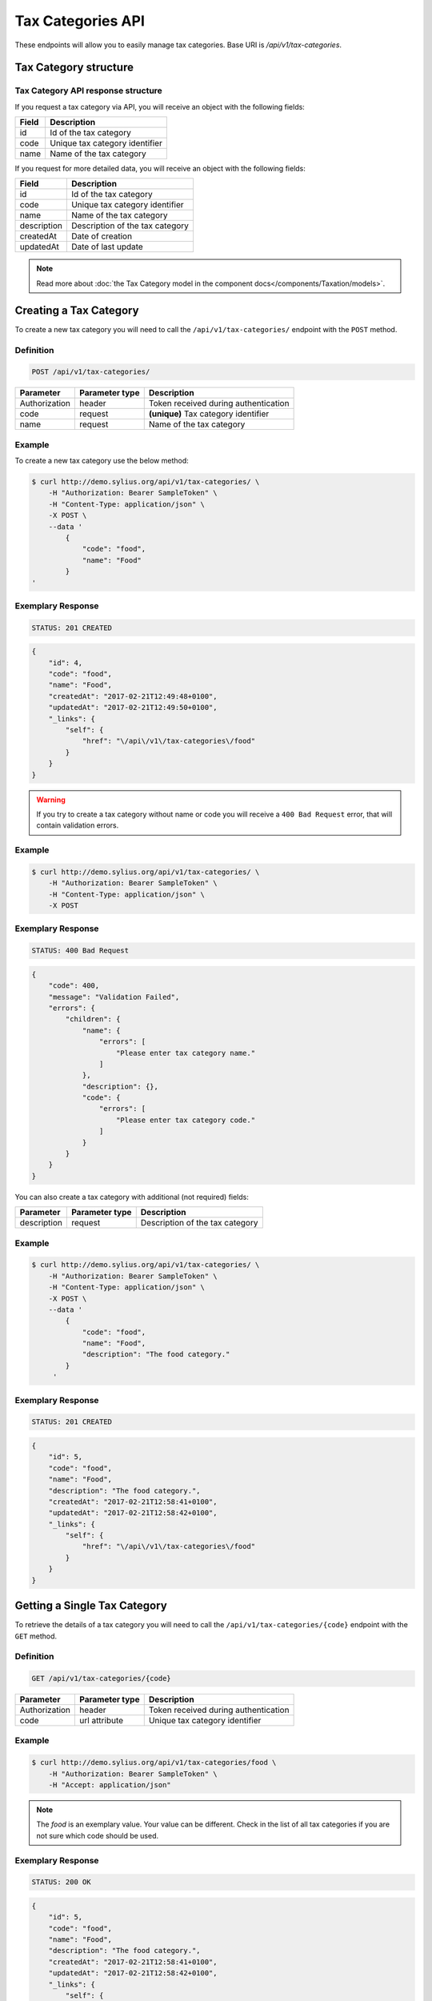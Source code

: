 Tax Categories API
==================

These endpoints will allow you to easily manage tax categories. Base URI is `/api/v1/tax-categories`.

Tax Category structure
----------------------

Tax Category API response structure
^^^^^^^^^^^^^^^^^^^^^^^^^^^^^^^^^^^

If you request a tax category via API, you will receive an object with the following fields:

+-------+--------------------------------+
| Field | Description                    |
+=======+================================+
| id    | Id of the tax category         |
+-------+--------------------------------+
| code  | Unique tax category identifier |
+-------+--------------------------------+
| name  | Name of the tax category       |
+-------+--------------------------------+


If you request for more detailed data, you will receive an object with the following fields:

+-------------+---------------------------------+
| Field       | Description                     |
+=============+=================================+
| id          | Id of the tax category          |
+-------------+---------------------------------+
| code        | Unique tax category identifier  |
+-------------+---------------------------------+
| name        | Name of the tax category        |
+-------------+---------------------------------+
| description | Description of the tax category |
+-------------+---------------------------------+
| createdAt   | Date of creation                |
+-------------+---------------------------------+
| updatedAt   | Date of last update             |
+-------------+---------------------------------+

.. note::

    Read more about :doc:`the Tax Category model in the component docs</components/Taxation/models>`.

Creating a Tax Category
-----------------------

To create a new tax category you will need to call the ``/api/v1/tax-categories/`` endpoint with the ``POST`` method.

Definition
^^^^^^^^^^

.. code-block:: text

    POST /api/v1/tax-categories/

+---------------+----------------+--------------------------------------+
| Parameter     | Parameter type | Description                          |
+===============+================+======================================+
| Authorization | header         | Token received during authentication |
+---------------+----------------+--------------------------------------+
| code          | request        | **(unique)** Tax category identifier |
+---------------+----------------+--------------------------------------+
| name          | request        | Name of the tax category             |
+---------------+----------------+--------------------------------------+

Example
^^^^^^^

To create a new tax category use the below method:

.. code-block:: bash

    $ curl http://demo.sylius.org/api/v1/tax-categories/ \
        -H "Authorization: Bearer SampleToken" \
        -H "Content-Type: application/json" \
        -X POST \
        --data '
            {
                "code": "food",
                "name": "Food"
            }
    '

Exemplary Response
^^^^^^^^^^^^^^^^^^

.. code-block:: text

    STATUS: 201 CREATED

.. code-block:: json

    {
        "id": 4,
        "code": "food",
        "name": "Food",
        "createdAt": "2017-02-21T12:49:48+0100",
        "updatedAt": "2017-02-21T12:49:50+0100",
        "_links": {
            "self": {
                "href": "\/api\/v1\/tax-categories\/food"
            }
        }
    }

.. warning::

    If you try to create a tax category without name or code you will receive a ``400 Bad Request`` error, that will contain validation errors.

Example
^^^^^^^

.. code-block:: bash

    $ curl http://demo.sylius.org/api/v1/tax-categories/ \
        -H "Authorization: Bearer SampleToken" \
        -H "Content-Type: application/json" \
        -X POST

Exemplary Response
^^^^^^^^^^^^^^^^^^

.. code-block:: text

    STATUS: 400 Bad Request

.. code-block:: json

    {
        "code": 400,
        "message": "Validation Failed",
        "errors": {
            "children": {
                "name": {
                    "errors": [
                        "Please enter tax category name."
                    ]
                },
                "description": {},
                "code": {
                    "errors": [
                        "Please enter tax category code."
                    ]
                }
            }
        }
    }

You can also create a tax category with additional (not required) fields:

+---------------+----------------+---------------------------------+
| Parameter     | Parameter type | Description                     |
+===============+================+=================================+
| description   | request        | Description of the tax category |
+---------------+----------------+---------------------------------+

Example
^^^^^^^

.. code-block:: bash

    $ curl http://demo.sylius.org/api/v1/tax-categories/ \
        -H "Authorization: Bearer SampleToken" \
        -H "Content-Type: application/json" \
        -X POST \
        --data '
            {
                "code": "food",
                "name": "Food",
                "description": "The food category."
            }
         '

Exemplary Response
^^^^^^^^^^^^^^^^^^

.. code-block:: text

    STATUS: 201 CREATED

.. code-block:: json

    {
        "id": 5,
        "code": "food",
        "name": "Food",
        "description": "The food category.",
        "createdAt": "2017-02-21T12:58:41+0100",
        "updatedAt": "2017-02-21T12:58:42+0100",
        "_links": {
            "self": {
                "href": "\/api\/v1\/tax-categories\/food"
            }
        }
    }

Getting a Single Tax Category
-----------------------------

To retrieve the details of a tax category you will need to call the ``/api/v1/tax-categories/{code}`` endpoint with the ``GET`` method.

Definition
^^^^^^^^^^

.. code-block:: text

    GET /api/v1/tax-categories/{code}

+---------------+----------------+--------------------------------------+
| Parameter     | Parameter type | Description                          |
+===============+================+======================================+
| Authorization | header         | Token received during authentication |
+---------------+----------------+--------------------------------------+
| code          | url attribute  | Unique tax category identifier       |
+---------------+----------------+--------------------------------------+

Example
^^^^^^^

.. code-block:: bash

    $ curl http://demo.sylius.org/api/v1/tax-categories/food \
        -H "Authorization: Bearer SampleToken" \
        -H "Accept: application/json"

.. note::

    The *food* is an exemplary value. Your value can be different.
    Check in the list of all tax categories if you are not sure which code should be used.

Exemplary Response
^^^^^^^^^^^^^^^^^^

.. code-block:: text

    STATUS: 200 OK

.. code-block:: json

    {
        "id": 5,
        "code": "food",
        "name": "Food",
        "description": "The food category.",
        "createdAt": "2017-02-21T12:58:41+0100",
        "updatedAt": "2017-02-21T12:58:42+0100",
        "_links": {
            "self": {
                "href": "\/api\/v1\/tax-categories\/food"
            }
        }
    }

Collection of Tax Categories
----------------------------

To retrieve a paginated list of tax categories you will need to call the ``/api/v1/tax-categories/`` endpoint with the ``GET`` method.

Definition
^^^^^^^^^^

.. code-block:: text

    GET /api/v1/tax-categories/

+-------------------------------------+----------------+---------------------------------------------------+
| Parameter                           | Parameter type | Description                                       |
+=====================================+================+===================================================+
| Authorization                       | header         | Token received during authentication              |
+-------------------------------------+----------------+---------------------------------------------------+
| limit                               | query          | *(optional)* Number of items to display per page, |
|                                     |                | by default = 10                                   |
+-------------------------------------+----------------+---------------------------------------------------+
| sorting['nameOfField']['direction'] | query          | *(optional)* Field and direction of sorting,      |
|                                     |                | by default 'desc' and 'createdAt'                 |
+-------------------------------------+----------------+---------------------------------------------------+

To see the first page of all tax categories use the below method:

Example
^^^^^^^

.. code-block:: bash

    $ curl http://demo.sylius.org/api/v1/tax-categories/ \
        -H "Authorization: Bearer SampleToken" \
        -H "Accept: application/json"

Exemplary Response
^^^^^^^^^^^^^^^^^^

.. code-block:: text

    STATUS: 200 OK

.. code-block:: json

    {
        "page": 1,
        "limit": 10,
        "pages": 1,
        "total": 4,
        "_links": {
            "self": {
                "href": "\/api\/v1\/tax-categories\/?page=1&limit=10"
            },
            "first": {
                "href": "\/api\/v1\/tax-categories\/?page=1&limit=10"
            },
            "last": {
                "href": "\/api\/v1\/tax-categories\/?page=1&limit=10"
            }
        },
        "_embedded": {
            "items": [
                {
                    "id": 1,
                    "code": "clothing",
                    "name": "Clothing",
                    "_links": {
                        "self": {
                            "href": "\/api\/v1\/tax-categories\/clothing"
                        }
                    }
                },
                {
                    "id": 2,
                    "code": "books",
                    "name": "Books",
                    "_links": {
                        "self": {
                            "href": "\/api\/v1\/tax-categories\/books"
                        }
                    }
                },
                {
                    "id": 3,
                    "code": "other",
                    "name": "Other",
                    "_links": {
                        "self": {
                            "href": "\/api\/v1\/tax-categories\/other"
                        }
                    }
                },
                {
                    "id": 5,
                    "code": "food",
                    "name": "Food",
                    "_links": {
                        "self": {
                            "href": "\/api\/v1\/tax-categories\/food"
                        }
                    }
                }
            ]
        }
    }

Updating a Tax Category
-----------------------

To fully update a tax category you will need to call the ``/api/v1/tax-categories/{code}`` endpoint with the ``PUT`` method.

Definition
^^^^^^^^^^

.. code-block:: text

    PUT /api/v1/tax-categories/{code}

+---------------+----------------+--------------------------------------+
| Parameter     | Parameter type | Description                          |
+===============+================+======================================+
| Authorization | header         | Token received during authentication |
+---------------+----------------+--------------------------------------+
| code          | url attribute  | Unique tax category identifier       |
+---------------+----------------+--------------------------------------+
| name          | request        | Name of the tax category             |
+---------------+----------------+--------------------------------------+
| description   | request        | Description of the tax category      |
+---------------+----------------+--------------------------------------+

Example
^^^^^^^

 To fully update the tax category with ``code = food`` use the below method:

.. code-block:: bash

    $ curl http://demo.sylius.org/api/v1/tax-categories/food \
        -H "Authorization: Bearer SampleToken" \
        -H "Content-Type: application/json" \
        -X PUT \
        --data '
            {
                "name": "Vegetables",
                "description": "The category of food: vegetables"
            }
        '

Exemplary Response
^^^^^^^^^^^^^^^^^^

.. code-block:: text

    STATUS: 204 No Content

If you try to perform a full tax category update without all the required fields specified, you will receive a ``400 Bad Request`` error.

Example
^^^^^^^

.. code-block:: bash

    $ curl http://demo.sylius.org/api/v1/tax-categories/food \
        -H "Authorization: Bearer SampleToken" \
        -H "Content-Type: application/json" \
        -X PUT

Exemplary Response
^^^^^^^^^^^^^^^^^^

.. code-block:: text

    STATUS: 400 Bad Request

.. code-block:: json

    {
        "code": 400,
        "message": "Validation Failed",
        "errors": {
            "children": {
                "name": {
                    "errors": [
                        "Please enter tax category name."
                    ]
                },
                "description": {},
                "code": {}
            }
        }
    }


To update a tax category partially you will need to call the ``/api/v1/tax-categories/{code}`` endpoint with the ``PATCH`` method.

Definition
^^^^^^^^^^

.. code-block:: text

    PATCH /api/v1/tax-categories/{code}

+---------------+----------------+--------------------------------------+
| Parameter     | Parameter type | Description                          |
+===============+================+======================================+
| Authorization | header         | Token received during authentication |
+---------------+----------------+--------------------------------------+
| code          | url attribute  | Unique tax category identifier       |
+---------------+----------------+--------------------------------------+

Example
^^^^^^^

To partially update the tax category with ``code = food`` use the below method:

.. code-block:: bash

    $ curl http://demo.sylius.org/api/v1/tax-categories/food \
        -H "Authorization: Bearer SampleToken" \
        -H "Content-Type: application/json" \
        -X PATCH \
        --data '
            {
                "description": "The category of food: vegetables"
            }
        '

Exemplary Response
^^^^^^^^^^^^^^^^^^

.. code-block:: text

    STATUS: 204 No Content

Deleting a Tax Category
-----------------------

To delete a tax category you will need to call the ``/api/v1/tax-categories/{code}`` endpoint with the ``DELETE`` method.

Definition
^^^^^^^^^^

.. code-block:: text

    DELETE /api/v1/tax-categories/{code}

+---------------+----------------+--------------------------------------+
| Parameter     | Parameter type | Description                          |
+===============+================+======================================+
| Authorization | header         | Token received during authentication |
+---------------+----------------+--------------------------------------+
| code          | url attribute  | Unique tax category identifier       |
+---------------+----------------+--------------------------------------+

Example
^^^^^^^

.. code-block:: bash

    $ curl http://demo.sylius.org/api/v1/tax-categories/food \
        -H "Authorization: Bearer SampleToken" \
        -H "Accept: application/json" \
        -X DELETE

Exemplary Response
^^^^^^^^^^^^^^^^^^

.. code-block:: text

    STATUS: 204 No Content
